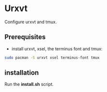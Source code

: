 #+STARTUP: showeverything

* Urxvt

Configure urxvt and tmux.

** Prerequisites

   - install urxvt, xsel, the terminus font and tmux:
#+BEGIN_SRC bash
sudo pacman -S urxvt xsel terminus-font tmux
#+END_SRC

** installation

   Run the *install.sh* script.
